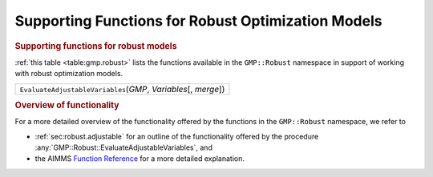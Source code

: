 .. _sec:gmp.robust:

Supporting Functions for Robust Optimization Models
===================================================

.. rubric:: Supporting functions for robust models

:ref:`this table <table:gmp.robust>` lists the functions available in the
``GMP::Robust`` namespace in support of working with robust optimization
models.

.. _GMP::Robust::EvaluateAdjustableVariables-LR:

.. _table:gmp.robust:

.. table:: 

	+--------------------------------------------------------------------+
	| ``EvaluateAdjustableVariables``\ (*GMP*, *Variables*\ [, *merge*]) |
	+--------------------------------------------------------------------+
	
.. rubric:: Overview of functionality

For a more detailed overview of the functionality offered by the
functions in the ``GMP::Robust`` namespace, we refer to

-  :ref:`sec:robust.adjustable` for an outline of the functionality
   offered by the procedure
   :any:`GMP::Robust::EvaluateAdjustableVariables`, and

-  the AIMMS `Function Reference <https://documentation.aimms.com/functionreference/>`__ for a more detailed explanation.